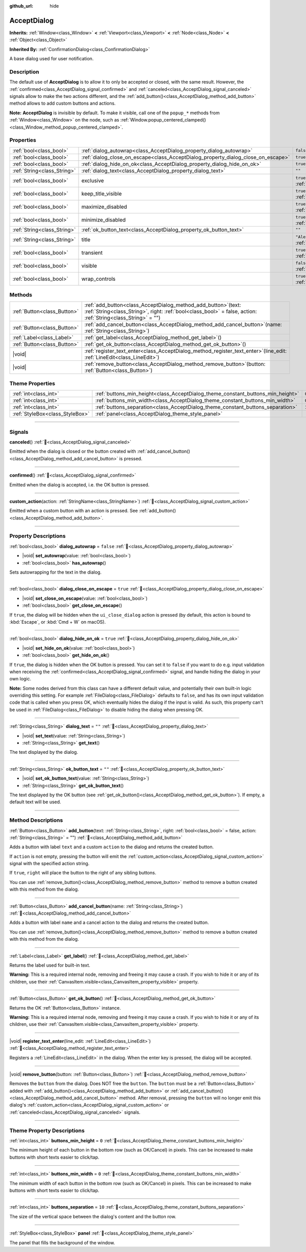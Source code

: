 :github_url: hide

.. DO NOT EDIT THIS FILE!!!
.. Generated automatically from Godot engine sources.
.. Generator: https://github.com/godotengine/godot/tree/master/doc/tools/make_rst.py.
.. XML source: https://github.com/godotengine/godot/tree/master/doc/classes/AcceptDialog.xml.

.. _class_AcceptDialog:

AcceptDialog
============

**Inherits:** :ref:`Window<class_Window>` **<** :ref:`Viewport<class_Viewport>` **<** :ref:`Node<class_Node>` **<** :ref:`Object<class_Object>`

**Inherited By:** :ref:`ConfirmationDialog<class_ConfirmationDialog>`

A base dialog used for user notification.

.. rst-class:: classref-introduction-group

Description
-----------

The default use of **AcceptDialog** is to allow it to only be accepted or closed, with the same result. However, the :ref:`confirmed<class_AcceptDialog_signal_confirmed>` and :ref:`canceled<class_AcceptDialog_signal_canceled>` signals allow to make the two actions different, and the :ref:`add_button()<class_AcceptDialog_method_add_button>` method allows to add custom buttons and actions.

\ **Note:** **AcceptDialog** is invisible by default. To make it visible, call one of the ``popup_*`` methods from :ref:`Window<class_Window>` on the node, such as :ref:`Window.popup_centered_clamped()<class_Window_method_popup_centered_clamped>`.

.. rst-class:: classref-reftable-group

Properties
----------

.. table::
   :widths: auto

   +-----------------------------+-----------------------------------------------------------------------------------+------------------------------------------------------------------------------+
   | :ref:`bool<class_bool>`     | :ref:`dialog_autowrap<class_AcceptDialog_property_dialog_autowrap>`               | ``false``                                                                    |
   +-----------------------------+-----------------------------------------------------------------------------------+------------------------------------------------------------------------------+
   | :ref:`bool<class_bool>`     | :ref:`dialog_close_on_escape<class_AcceptDialog_property_dialog_close_on_escape>` | ``true``                                                                     |
   +-----------------------------+-----------------------------------------------------------------------------------+------------------------------------------------------------------------------+
   | :ref:`bool<class_bool>`     | :ref:`dialog_hide_on_ok<class_AcceptDialog_property_dialog_hide_on_ok>`           | ``true``                                                                     |
   +-----------------------------+-----------------------------------------------------------------------------------+------------------------------------------------------------------------------+
   | :ref:`String<class_String>` | :ref:`dialog_text<class_AcceptDialog_property_dialog_text>`                       | ``""``                                                                       |
   +-----------------------------+-----------------------------------------------------------------------------------+------------------------------------------------------------------------------+
   | :ref:`bool<class_bool>`     | exclusive                                                                         | ``true`` (overrides :ref:`Window<class_Window_property_exclusive>`)          |
   +-----------------------------+-----------------------------------------------------------------------------------+------------------------------------------------------------------------------+
   | :ref:`bool<class_bool>`     | keep_title_visible                                                                | ``true`` (overrides :ref:`Window<class_Window_property_keep_title_visible>`) |
   +-----------------------------+-----------------------------------------------------------------------------------+------------------------------------------------------------------------------+
   | :ref:`bool<class_bool>`     | maximize_disabled                                                                 | ``true`` (overrides :ref:`Window<class_Window_property_maximize_disabled>`)  |
   +-----------------------------+-----------------------------------------------------------------------------------+------------------------------------------------------------------------------+
   | :ref:`bool<class_bool>`     | minimize_disabled                                                                 | ``true`` (overrides :ref:`Window<class_Window_property_minimize_disabled>`)  |
   +-----------------------------+-----------------------------------------------------------------------------------+------------------------------------------------------------------------------+
   | :ref:`String<class_String>` | :ref:`ok_button_text<class_AcceptDialog_property_ok_button_text>`                 | ``""``                                                                       |
   +-----------------------------+-----------------------------------------------------------------------------------+------------------------------------------------------------------------------+
   | :ref:`String<class_String>` | title                                                                             | ``"Alert!"`` (overrides :ref:`Window<class_Window_property_title>`)          |
   +-----------------------------+-----------------------------------------------------------------------------------+------------------------------------------------------------------------------+
   | :ref:`bool<class_bool>`     | transient                                                                         | ``true`` (overrides :ref:`Window<class_Window_property_transient>`)          |
   +-----------------------------+-----------------------------------------------------------------------------------+------------------------------------------------------------------------------+
   | :ref:`bool<class_bool>`     | visible                                                                           | ``false`` (overrides :ref:`Window<class_Window_property_visible>`)           |
   +-----------------------------+-----------------------------------------------------------------------------------+------------------------------------------------------------------------------+
   | :ref:`bool<class_bool>`     | wrap_controls                                                                     | ``true`` (overrides :ref:`Window<class_Window_property_wrap_controls>`)      |
   +-----------------------------+-----------------------------------------------------------------------------------+------------------------------------------------------------------------------+

.. rst-class:: classref-reftable-group

Methods
-------

.. table::
   :widths: auto

   +-----------------------------+---------------------------------------------------------------------------------------------------------------------------------------------------------------------------------------+
   | :ref:`Button<class_Button>` | :ref:`add_button<class_AcceptDialog_method_add_button>`\ (\ text\: :ref:`String<class_String>`, right\: :ref:`bool<class_bool>` = false, action\: :ref:`String<class_String>` = ""\ ) |
   +-----------------------------+---------------------------------------------------------------------------------------------------------------------------------------------------------------------------------------+
   | :ref:`Button<class_Button>` | :ref:`add_cancel_button<class_AcceptDialog_method_add_cancel_button>`\ (\ name\: :ref:`String<class_String>`\ )                                                                       |
   +-----------------------------+---------------------------------------------------------------------------------------------------------------------------------------------------------------------------------------+
   | :ref:`Label<class_Label>`   | :ref:`get_label<class_AcceptDialog_method_get_label>`\ (\ )                                                                                                                           |
   +-----------------------------+---------------------------------------------------------------------------------------------------------------------------------------------------------------------------------------+
   | :ref:`Button<class_Button>` | :ref:`get_ok_button<class_AcceptDialog_method_get_ok_button>`\ (\ )                                                                                                                   |
   +-----------------------------+---------------------------------------------------------------------------------------------------------------------------------------------------------------------------------------+
   | |void|                      | :ref:`register_text_enter<class_AcceptDialog_method_register_text_enter>`\ (\ line_edit\: :ref:`LineEdit<class_LineEdit>`\ )                                                          |
   +-----------------------------+---------------------------------------------------------------------------------------------------------------------------------------------------------------------------------------+
   | |void|                      | :ref:`remove_button<class_AcceptDialog_method_remove_button>`\ (\ button\: :ref:`Button<class_Button>`\ )                                                                             |
   +-----------------------------+---------------------------------------------------------------------------------------------------------------------------------------------------------------------------------------+

.. rst-class:: classref-reftable-group

Theme Properties
----------------

.. table::
   :widths: auto

   +---------------------------------+---------------------------------------------------------------------------------+--------+
   | :ref:`int<class_int>`           | :ref:`buttons_min_height<class_AcceptDialog_theme_constant_buttons_min_height>` | ``0``  |
   +---------------------------------+---------------------------------------------------------------------------------+--------+
   | :ref:`int<class_int>`           | :ref:`buttons_min_width<class_AcceptDialog_theme_constant_buttons_min_width>`   | ``0``  |
   +---------------------------------+---------------------------------------------------------------------------------+--------+
   | :ref:`int<class_int>`           | :ref:`buttons_separation<class_AcceptDialog_theme_constant_buttons_separation>` | ``10`` |
   +---------------------------------+---------------------------------------------------------------------------------+--------+
   | :ref:`StyleBox<class_StyleBox>` | :ref:`panel<class_AcceptDialog_theme_style_panel>`                              |        |
   +---------------------------------+---------------------------------------------------------------------------------+--------+

.. rst-class:: classref-section-separator

----

.. rst-class:: classref-descriptions-group

Signals
-------

.. _class_AcceptDialog_signal_canceled:

.. rst-class:: classref-signal

**canceled**\ (\ ) :ref:`🔗<class_AcceptDialog_signal_canceled>`

Emitted when the dialog is closed or the button created with :ref:`add_cancel_button()<class_AcceptDialog_method_add_cancel_button>` is pressed.

.. rst-class:: classref-item-separator

----

.. _class_AcceptDialog_signal_confirmed:

.. rst-class:: classref-signal

**confirmed**\ (\ ) :ref:`🔗<class_AcceptDialog_signal_confirmed>`

Emitted when the dialog is accepted, i.e. the OK button is pressed.

.. rst-class:: classref-item-separator

----

.. _class_AcceptDialog_signal_custom_action:

.. rst-class:: classref-signal

**custom_action**\ (\ action\: :ref:`StringName<class_StringName>`\ ) :ref:`🔗<class_AcceptDialog_signal_custom_action>`

Emitted when a custom button with an action is pressed. See :ref:`add_button()<class_AcceptDialog_method_add_button>`.

.. rst-class:: classref-section-separator

----

.. rst-class:: classref-descriptions-group

Property Descriptions
---------------------

.. _class_AcceptDialog_property_dialog_autowrap:

.. rst-class:: classref-property

:ref:`bool<class_bool>` **dialog_autowrap** = ``false`` :ref:`🔗<class_AcceptDialog_property_dialog_autowrap>`

.. rst-class:: classref-property-setget

- |void| **set_autowrap**\ (\ value\: :ref:`bool<class_bool>`\ )
- :ref:`bool<class_bool>` **has_autowrap**\ (\ )

Sets autowrapping for the text in the dialog.

.. rst-class:: classref-item-separator

----

.. _class_AcceptDialog_property_dialog_close_on_escape:

.. rst-class:: classref-property

:ref:`bool<class_bool>` **dialog_close_on_escape** = ``true`` :ref:`🔗<class_AcceptDialog_property_dialog_close_on_escape>`

.. rst-class:: classref-property-setget

- |void| **set_close_on_escape**\ (\ value\: :ref:`bool<class_bool>`\ )
- :ref:`bool<class_bool>` **get_close_on_escape**\ (\ )

If ``true``, the dialog will be hidden when the ``ui_close_dialog`` action is pressed (by default, this action is bound to :kbd:`Escape`, or :kbd:`Cmd + W` on macOS).

.. rst-class:: classref-item-separator

----

.. _class_AcceptDialog_property_dialog_hide_on_ok:

.. rst-class:: classref-property

:ref:`bool<class_bool>` **dialog_hide_on_ok** = ``true`` :ref:`🔗<class_AcceptDialog_property_dialog_hide_on_ok>`

.. rst-class:: classref-property-setget

- |void| **set_hide_on_ok**\ (\ value\: :ref:`bool<class_bool>`\ )
- :ref:`bool<class_bool>` **get_hide_on_ok**\ (\ )

If ``true``, the dialog is hidden when the OK button is pressed. You can set it to ``false`` if you want to do e.g. input validation when receiving the :ref:`confirmed<class_AcceptDialog_signal_confirmed>` signal, and handle hiding the dialog in your own logic.

\ **Note:** Some nodes derived from this class can have a different default value, and potentially their own built-in logic overriding this setting. For example :ref:`FileDialog<class_FileDialog>` defaults to ``false``, and has its own input validation code that is called when you press OK, which eventually hides the dialog if the input is valid. As such, this property can't be used in :ref:`FileDialog<class_FileDialog>` to disable hiding the dialog when pressing OK.

.. rst-class:: classref-item-separator

----

.. _class_AcceptDialog_property_dialog_text:

.. rst-class:: classref-property

:ref:`String<class_String>` **dialog_text** = ``""`` :ref:`🔗<class_AcceptDialog_property_dialog_text>`

.. rst-class:: classref-property-setget

- |void| **set_text**\ (\ value\: :ref:`String<class_String>`\ )
- :ref:`String<class_String>` **get_text**\ (\ )

The text displayed by the dialog.

.. rst-class:: classref-item-separator

----

.. _class_AcceptDialog_property_ok_button_text:

.. rst-class:: classref-property

:ref:`String<class_String>` **ok_button_text** = ``""`` :ref:`🔗<class_AcceptDialog_property_ok_button_text>`

.. rst-class:: classref-property-setget

- |void| **set_ok_button_text**\ (\ value\: :ref:`String<class_String>`\ )
- :ref:`String<class_String>` **get_ok_button_text**\ (\ )

The text displayed by the OK button (see :ref:`get_ok_button()<class_AcceptDialog_method_get_ok_button>`). If empty, a default text will be used.

.. rst-class:: classref-section-separator

----

.. rst-class:: classref-descriptions-group

Method Descriptions
-------------------

.. _class_AcceptDialog_method_add_button:

.. rst-class:: classref-method

:ref:`Button<class_Button>` **add_button**\ (\ text\: :ref:`String<class_String>`, right\: :ref:`bool<class_bool>` = false, action\: :ref:`String<class_String>` = ""\ ) :ref:`🔗<class_AcceptDialog_method_add_button>`

Adds a button with label ``text`` and a custom ``action`` to the dialog and returns the created button.

If ``action`` is not empty, pressing the button will emit the :ref:`custom_action<class_AcceptDialog_signal_custom_action>` signal with the specified action string.

If ``true``, ``right`` will place the button to the right of any sibling buttons.

You can use :ref:`remove_button()<class_AcceptDialog_method_remove_button>` method to remove a button created with this method from the dialog.

.. rst-class:: classref-item-separator

----

.. _class_AcceptDialog_method_add_cancel_button:

.. rst-class:: classref-method

:ref:`Button<class_Button>` **add_cancel_button**\ (\ name\: :ref:`String<class_String>`\ ) :ref:`🔗<class_AcceptDialog_method_add_cancel_button>`

Adds a button with label ``name`` and a cancel action to the dialog and returns the created button.

You can use :ref:`remove_button()<class_AcceptDialog_method_remove_button>` method to remove a button created with this method from the dialog.

.. rst-class:: classref-item-separator

----

.. _class_AcceptDialog_method_get_label:

.. rst-class:: classref-method

:ref:`Label<class_Label>` **get_label**\ (\ ) :ref:`🔗<class_AcceptDialog_method_get_label>`

Returns the label used for built-in text.

\ **Warning:** This is a required internal node, removing and freeing it may cause a crash. If you wish to hide it or any of its children, use their :ref:`CanvasItem.visible<class_CanvasItem_property_visible>` property.

.. rst-class:: classref-item-separator

----

.. _class_AcceptDialog_method_get_ok_button:

.. rst-class:: classref-method

:ref:`Button<class_Button>` **get_ok_button**\ (\ ) :ref:`🔗<class_AcceptDialog_method_get_ok_button>`

Returns the OK :ref:`Button<class_Button>` instance.

\ **Warning:** This is a required internal node, removing and freeing it may cause a crash. If you wish to hide it or any of its children, use their :ref:`CanvasItem.visible<class_CanvasItem_property_visible>` property.

.. rst-class:: classref-item-separator

----

.. _class_AcceptDialog_method_register_text_enter:

.. rst-class:: classref-method

|void| **register_text_enter**\ (\ line_edit\: :ref:`LineEdit<class_LineEdit>`\ ) :ref:`🔗<class_AcceptDialog_method_register_text_enter>`

Registers a :ref:`LineEdit<class_LineEdit>` in the dialog. When the enter key is pressed, the dialog will be accepted.

.. rst-class:: classref-item-separator

----

.. _class_AcceptDialog_method_remove_button:

.. rst-class:: classref-method

|void| **remove_button**\ (\ button\: :ref:`Button<class_Button>`\ ) :ref:`🔗<class_AcceptDialog_method_remove_button>`

Removes the ``button`` from the dialog. Does NOT free the ``button``. The ``button`` must be a :ref:`Button<class_Button>` added with :ref:`add_button()<class_AcceptDialog_method_add_button>` or :ref:`add_cancel_button()<class_AcceptDialog_method_add_cancel_button>` method. After removal, pressing the ``button`` will no longer emit this dialog's :ref:`custom_action<class_AcceptDialog_signal_custom_action>` or :ref:`canceled<class_AcceptDialog_signal_canceled>` signals.

.. rst-class:: classref-section-separator

----

.. rst-class:: classref-descriptions-group

Theme Property Descriptions
---------------------------

.. _class_AcceptDialog_theme_constant_buttons_min_height:

.. rst-class:: classref-themeproperty

:ref:`int<class_int>` **buttons_min_height** = ``0`` :ref:`🔗<class_AcceptDialog_theme_constant_buttons_min_height>`

The minimum height of each button in the bottom row (such as OK/Cancel) in pixels. This can be increased to make buttons with short texts easier to click/tap.

.. rst-class:: classref-item-separator

----

.. _class_AcceptDialog_theme_constant_buttons_min_width:

.. rst-class:: classref-themeproperty

:ref:`int<class_int>` **buttons_min_width** = ``0`` :ref:`🔗<class_AcceptDialog_theme_constant_buttons_min_width>`

The minimum width of each button in the bottom row (such as OK/Cancel) in pixels. This can be increased to make buttons with short texts easier to click/tap.

.. rst-class:: classref-item-separator

----

.. _class_AcceptDialog_theme_constant_buttons_separation:

.. rst-class:: classref-themeproperty

:ref:`int<class_int>` **buttons_separation** = ``10`` :ref:`🔗<class_AcceptDialog_theme_constant_buttons_separation>`

The size of the vertical space between the dialog's content and the button row.

.. rst-class:: classref-item-separator

----

.. _class_AcceptDialog_theme_style_panel:

.. rst-class:: classref-themeproperty

:ref:`StyleBox<class_StyleBox>` **panel** :ref:`🔗<class_AcceptDialog_theme_style_panel>`

The panel that fills the background of the window.

.. |virtual| replace:: :abbr:`virtual (This method should typically be overridden by the user to have any effect.)`
.. |required| replace:: :abbr:`required (This method is required to be overridden when extending its base class.)`
.. |const| replace:: :abbr:`const (This method has no side effects. It doesn't modify any of the instance's member variables.)`
.. |vararg| replace:: :abbr:`vararg (This method accepts any number of arguments after the ones described here.)`
.. |constructor| replace:: :abbr:`constructor (This method is used to construct a type.)`
.. |static| replace:: :abbr:`static (This method doesn't need an instance to be called, so it can be called directly using the class name.)`
.. |operator| replace:: :abbr:`operator (This method describes a valid operator to use with this type as left-hand operand.)`
.. |bitfield| replace:: :abbr:`BitField (This value is an integer composed as a bitmask of the following flags.)`
.. |void| replace:: :abbr:`void (No return value.)`
